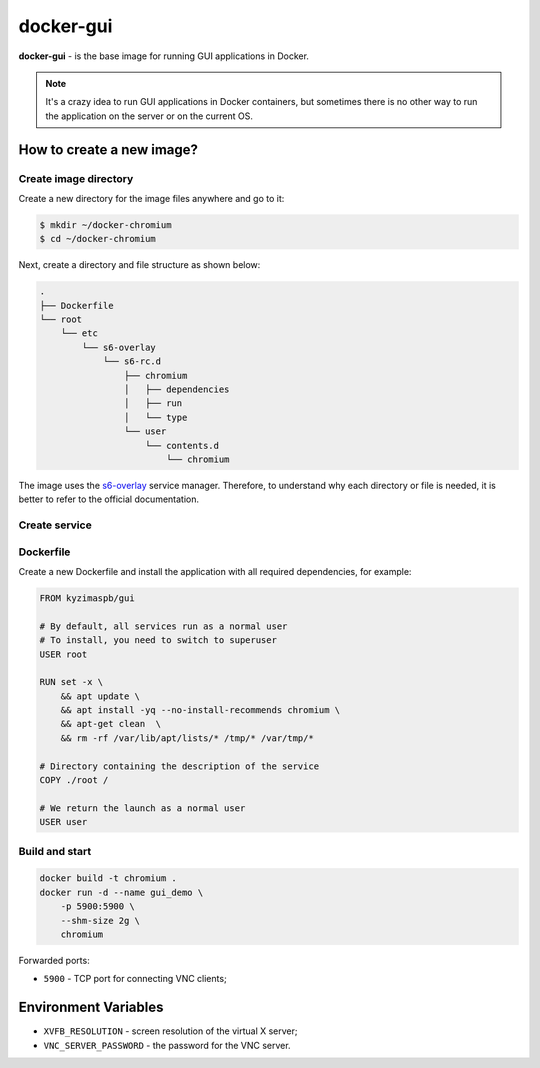 docker-gui
==========

**docker-gui** - is the base image for running GUI applications in Docker.

.. note::

    It's a crazy idea to run GUI applications in Docker containers,
    but sometimes there is no other way to run the application on the server
    or on the current OS.


How to create a new image?
--------------------------

Create image directory
~~~~~~~~~~~~~~~~~~~~~~

Create a new directory for the image files anywhere and go to it:

.. code-block:: shell

    $ mkdir ~/docker-chromium
    $ cd ~/docker-chromium

Next, create a directory and file structure as shown below:

.. code-block::

    .
    ├── Dockerfile
    └── root
        └── etc
            └── s6-overlay
                └── s6-rc.d
                    ├── chromium
                    │   ├── dependencies
                    │   ├── run
                    │   └── type
                    └── user
                        └── contents.d
                            └── chromium

The image uses the s6-overlay_ service manager.
Therefore, to understand why each directory or file is needed,
it is better to refer to the official documentation.

Create service
~~~~~~~~~~~~~~


Dockerfile
~~~~~~~~~~

Create a new Dockerfile and install the application
with all required dependencies, for example:

.. code-block:: dockerfile

    FROM kyzimaspb/gui

    # By default, all services run as a normal user
    # To install, you need to switch to superuser
    USER root

    RUN set -x \
        && apt update \
        && apt install -yq --no-install-recommends chromium \
        && apt-get clean  \
        && rm -rf /var/lib/apt/lists/* /tmp/* /var/tmp/*

    # Directory containing the description of the service
    COPY ./root /

    # We return the launch as a normal user
    USER user


Build and start
~~~~~~~~~~~~~~~

.. code-block:: bash
    
    docker build -t chromium .
    docker run -d --name gui_demo \
        -p 5900:5900 \
        --shm-size 2g \
        chromium

Forwarded ports:

* ``5900`` - TCP port for connecting VNC clients;


Environment Variables
---------------------

* ``XVFB_RESOLUTION`` - screen resolution of the virtual X server;
* ``VNC_SERVER_PASSWORD`` - the password for the VNC server.


.. _s6-overlay: https://github.com/just-containers/s6-overlay
